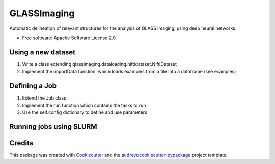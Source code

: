 ============
GLASSImaging
============


Automatic delineation of relevant structures for the analysis of GLASS imaging, using deep neural networks.


* Free software: Apache Software License 2.0


Using a new dataset
--------

1. Write a class extending glassimaging.dataloading.niftidataset.NiftiDataset
2. Implement the importData function, which loads examples from a file into a dataframe (see examples)

Defining a Job
--------

1. Extend the Job class
2. Implement the run function which contains the tasks to run
3. Use the self.config dictionary to define and use parameters

Running jobs using SLURM
--------


Credits
-------

This package was created with Cookiecutter_ and the `audreyr/cookiecutter-pypackage`_ project template.

.. _Cookiecutter: https://github.com/audreyr/cookiecutter
.. _`audreyr/cookiecutter-pypackage`: https://github.com/audreyr/cookiecutter-pypackage
